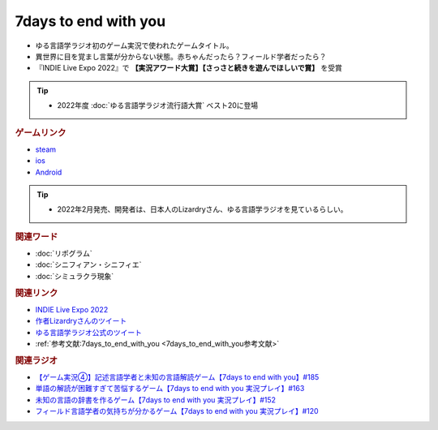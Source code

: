 7days to end with you
==========================================
.. glossary::
    7days to end with you : 0-9

.. image:: https://play-lh.googleusercontent.com/IDTc9yEN7BsdWqagTrC8TWgxnQ56-hkgIHiqVEIzuZpjbfTrPp7rv_M-uw8BRsYopA=w1052-h592-rw
  :width: 70%

* ゆる言語学ラジオ初のゲーム実況で使われたゲームタイトル。
* 異世界に目を覚まし言葉が分からない状態。赤ちゃんだったら？フィールド学者だったら？
* 『INDIE Live Expo 2022』で **【実況アワード大賞】【さっさと続きを遊んでほしいで賞】** を受賞

.. tip:: 
  * 2022年度 :doc:`ゆる言語学ラジオ流行語大賞` ベスト20に登場

.. rubric:: ゲームリンク
* `steam <https://store.steampowered.com/app/1859280/7_Days_to_End_with_You/>`_ 
* `ios <https://apps.apple.com/jp/app/7-days-to-end-with-you/id1602772289?platform=iphone>`_ 
* `Android <https://play.google.com/store/apps/details?id=com.Lizardry.Youllbedeadin7days&hl=ja&gl=US>`_ 

.. tip:: 
  * 2022年2月発売、開発者は、日本人のLizardryさん、ゆる言語学ラジオを見ているらしい。
  
.. rubric:: 関連ワード
* :doc:`リポグラム` 
* :doc:`シニフィアン・シニフィエ` 
* :doc:`シミュラクラ現象` 

.. rubric:: 関連リンク
* `INDIE Live Expo 2022 <https://prtimes.jp/main/html/rd/p/000000028.000056760.html>`_ 
* `作者Lizardryさんのツイート <https://twitter.com/Lizardry_dev/status/1528374648248750080>`_ 
* `ゆる言語学ラジオ公式のツイート <https://twitter.com/yuru_gengo/status/1527985918795141125>`_ 
* :ref:`参考文献:7days_to_end_with_you <7days_to_end_with_you参考文献>`

.. rubric:: 関連ラジオ
* `【ゲーム実況④】記述言語学者と未知の言語解読ゲーム【7days to end with you】#185`_
* `単語の解読が困難すぎて苦悩するゲーム【7days to end with you 実況プレイ】#163`_
* `未知の言語の辞書を作るゲーム【7days to end with you 実況プレイ】#152`_
* `フィールド言語学者の気持ちが分かるゲーム【7days to end with you 実況プレイ】#120`_

.. _【ゲーム実況④】記述言語学者と未知の言語解読ゲーム【7days to end with you】#185: https://www.youtube.com/watch?v=pUiOJFc19pg
.. _フィールド言語学者の気持ちが分かるゲーム【7days to end with you 実況プレイ】#120: https://www.youtube.com/watch?v=vrBzSXN4MYI
.. _未知の言語の辞書を作るゲーム【7days to end with you 実況プレイ】#152: https://www.youtube.com/watch?v=XerPfJTGL2Y
.. _単語の解読が困難すぎて苦悩するゲーム【7days to end with you 実況プレイ】#163: https://www.youtube.com/watch?v=RTO89LjFUKw
